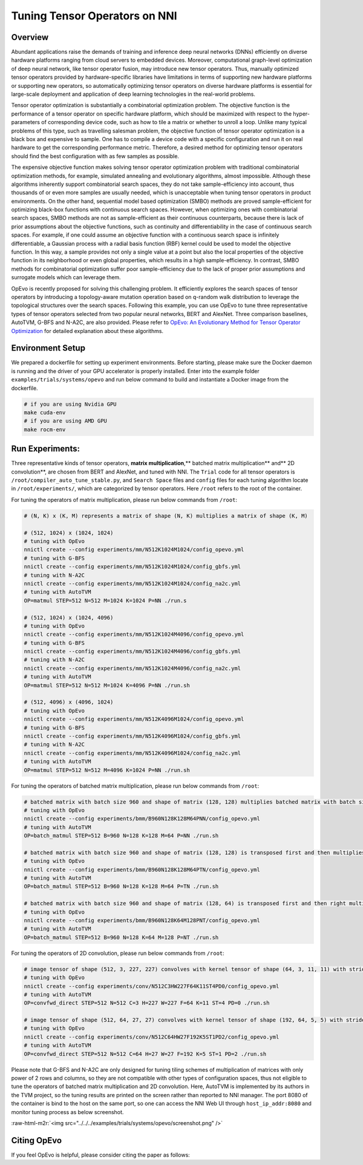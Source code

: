 .. role:: raw-html-m2r(raw)
   :format: html


Tuning Tensor Operators on NNI
==============================

Overview
--------

Abundant applications raise the demands of training and inference deep neural networks (DNNs) efficiently on diverse hardware platforms ranging from cloud servers to embedded devices. Moreover, computational graph-level optimization of deep neural network, like tensor operator fusion, may introduce new tensor operators. Thus, manually optimized tensor operators provided by hardware-specific libraries have limitations in terms of supporting new hardware platforms or supporting new operators, so automatically optimizing tensor operators on diverse hardware platforms is essential for large-scale deployment and application of deep learning technologies in the real-world problems.

Tensor operator optimization is substantially a combinatorial optimization problem. The objective function is the performance of a tensor operator on specific hardware platform, which should be maximized with respect to the hyper-parameters of corresponding device code, such as how to tile a matrix or whether to unroll a loop. Unlike many typical problems of this type, such as travelling salesman problem, the objective function of tensor operator optimization is a black box and expensive to sample. One has to compile a device code with a specific configuration and run it on real hardware to get the corresponding performance metric. Therefore, a desired method for optimizing tensor operators should find the best configuration with as few samples as possible.

The expensive objective function makes solving tensor operator optimization problem with traditional combinatorial optimization methods, for example, simulated annealing and evolutionary algorithms, almost impossible. Although these algorithms inherently support combinatorial search spaces, they do not take sample-efficiency into account,
thus thousands of or even more samples are usually needed, which is unacceptable when tuning tensor operators in product environments. On the other hand, sequential model based optimization (SMBO) methods are proved sample-efficient for optimizing black-box functions with continuous search spaces. However, when optimizing ones with combinatorial search spaces, SMBO methods are not as sample-efficient as their continuous counterparts, because there is lack of prior assumptions about the objective functions, such as continuity and differentiability in the case of continuous search spaces. For example, if one could assume an objective function with a continuous search space is infinitely differentiable, a Gaussian process with a radial basis function (RBF) kernel could be used to model the objective function. In this way, a sample provides not only a single value at a point but also the local properties of the objective function in its neighborhood or even global properties,
which results in a high sample-efficiency. In contrast, SMBO methods for combinatorial optimization suffer poor sample-efficiency due to the lack of proper prior assumptions and surrogate models which can leverage them.

OpEvo is recently proposed for solving this challenging problem. It efficiently explores the search spaces of tensor operators by introducing a topology-aware mutation operation based on q-random walk distribution to leverage the topological structures over the search spaces. Following this example, you can use OpEvo to tune three representative types of tensor operators selected from two popular neural networks, BERT and AlexNet. Three comparison baselines, AutoTVM, G-BFS and N-A2C, are also provided. Please refer to `OpEvo: An Evolutionary Method for Tensor Operator Optimization <https://arxiv.org/abs/2006.05664>`__ for detailed explanation about these algorithms.

Environment Setup
-----------------

We prepared a dockerfile for setting up experiment environments. Before starting, please make sure the Docker daemon is running and the driver of your GPU accelerator is properly installed. Enter into the example folder ``examples/trials/systems/opevo`` and run below command to build and instantiate a Docker image from the dockerfile.

.. code-block:: bash

   # if you are using Nvidia GPU
   make cuda-env
   # if you are using AMD GPU
   make rocm-env

Run Experiments:
----------------

Three representative kinds of tensor operators, **matrix multiplication**\ ,** batched matrix multiplication** and** 2D convolution**\ , are chosen from BERT and AlexNet, and tuned with NNI. The ``Trial`` code for all tensor operators is ``/root/compiler_auto_tune_stable.py``\ , and ``Search Space`` files and ``config`` files for each tuning algorithm locate in ``/root/experiments/``\ , which are categorized by tensor operators. Here ``/root`` refers to the root of the container.

For tuning the operators of matrix multiplication, please run below commands from ``/root``\ :

.. code-block:: bash

   # (N, K) x (K, M) represents a matrix of shape (N, K) multiplies a matrix of shape (K, M)

   # (512, 1024) x (1024, 1024)
   # tuning with OpEvo
   nnictl create --config experiments/mm/N512K1024M1024/config_opevo.yml
   # tuning with G-BFS
   nnictl create --config experiments/mm/N512K1024M1024/config_gbfs.yml
   # tuning with N-A2C
   nnictl create --config experiments/mm/N512K1024M1024/config_na2c.yml
   # tuning with AutoTVM
   OP=matmul STEP=512 N=512 M=1024 K=1024 P=NN ./run.s

   # (512, 1024) x (1024, 4096)
   # tuning with OpEvo
   nnictl create --config experiments/mm/N512K1024M4096/config_opevo.yml
   # tuning with G-BFS
   nnictl create --config experiments/mm/N512K1024M4096/config_gbfs.yml
   # tuning with N-A2C
   nnictl create --config experiments/mm/N512K1024M4096/config_na2c.yml
   # tuning with AutoTVM
   OP=matmul STEP=512 N=512 M=1024 K=4096 P=NN ./run.sh

   # (512, 4096) x (4096, 1024)
   # tuning with OpEvo
   nnictl create --config experiments/mm/N512K4096M1024/config_opevo.yml
   # tuning with G-BFS
   nnictl create --config experiments/mm/N512K4096M1024/config_gbfs.yml
   # tuning with N-A2C
   nnictl create --config experiments/mm/N512K4096M1024/config_na2c.yml
   # tuning with AutoTVM
   OP=matmul STEP=512 N=512 M=4096 K=1024 P=NN ./run.sh

For tuning the operators of batched matrix multiplication, please run below commands from ``/root``\ :

.. code-block:: bash

   # batched matrix with batch size 960 and shape of matrix (128, 128) multiplies batched matrix with batch size 960 and shape of matrix (128, 64)
   # tuning with OpEvo
   nnictl create --config experiments/bmm/B960N128K128M64PNN/config_opevo.yml
   # tuning with AutoTVM
   OP=batch_matmul STEP=512 B=960 N=128 K=128 M=64 P=NN ./run.sh

   # batched matrix with batch size 960 and shape of matrix (128, 128) is transposed first and then multiplies batched matrix with batch size 960 and shape of matrix (128, 64)
   # tuning with OpEvo
   nnictl create --config experiments/bmm/B960N128K128M64PTN/config_opevo.yml
   # tuning with AutoTVM
   OP=batch_matmul STEP=512 B=960 N=128 K=128 M=64 P=TN ./run.sh

   # batched matrix with batch size 960 and shape of matrix (128, 64) is transposed first and then right multiplies batched matrix with batch size 960 and shape of matrix (128, 64).
   # tuning with OpEvo
   nnictl create --config experiments/bmm/B960N128K64M128PNT/config_opevo.yml
   # tuning with AutoTVM
   OP=batch_matmul STEP=512 B=960 N=128 K=64 M=128 P=NT ./run.sh

For tuning the operators of 2D convolution, please run below commands from ``/root``\ :

.. code-block:: bash

   # image tensor of shape (512, 3, 227, 227) convolves with kernel tensor of shape (64, 3, 11, 11) with stride 4 and padding 0
   # tuning with OpEvo
   nnictl create --config experiments/conv/N512C3HW227F64K11ST4PD0/config_opevo.yml
   # tuning with AutoTVM
   OP=convfwd_direct STEP=512 N=512 C=3 H=227 W=227 F=64 K=11 ST=4 PD=0 ./run.sh

   # image tensor of shape (512, 64, 27, 27) convolves with kernel tensor of shape (192, 64, 5, 5) with stride 1 and padding 2
   # tuning with OpEvo
   nnictl create --config experiments/conv/N512C64HW27F192K5ST1PD2/config_opevo.yml
   # tuning with AutoTVM
   OP=convfwd_direct STEP=512 N=512 C=64 H=27 W=27 F=192 K=5 ST=1 PD=2 ./run.sh

Please note that G-BFS and N-A2C are only designed for tuning tiling schemes of multiplication of matrices with only power of 2 rows and columns, so they are not compatible with other types of configuration spaces, thus not eligible to tune the operators of batched matrix multiplication and 2D convolution. Here, AutoTVM is implemented by its authors in the TVM project, so the tuning results are printed on the screen rather than reported to NNI manager. The port 8080 of the container is bind to the host on the same port, so one can access the NNI Web UI through ``host_ip_addr:8080`` and monitor tuning process as below screenshot.

:raw-html-m2r:`<img src="../../../examples/trials/systems/opevo/screenshot.png" />`

Citing OpEvo
------------

If you feel OpEvo is helpful, please consider citing the paper as follows:

.. code-block:::: bash

   @misc{gao2020opevo,
       title={OpEvo: An Evolutionary Method for Tensor Operator Optimization},
       author={Xiaotian Gao and Cui Wei and Lintao Zhang and Mao Yang},
       year={2020},
       eprint={2006.05664},
       archivePrefix={arXiv},
       primaryClass={cs.LG}
   }
